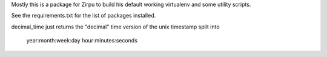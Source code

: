 .. #

Mostly this is a package for Zirpu to build his default working virtualenv and some utility scripts.

See the requirements.txt for the list of packages installed.


decimal_time just returns the "decimal" time version of the unix timestamp split into

  year:month:week:day hour:minutes:seconds

